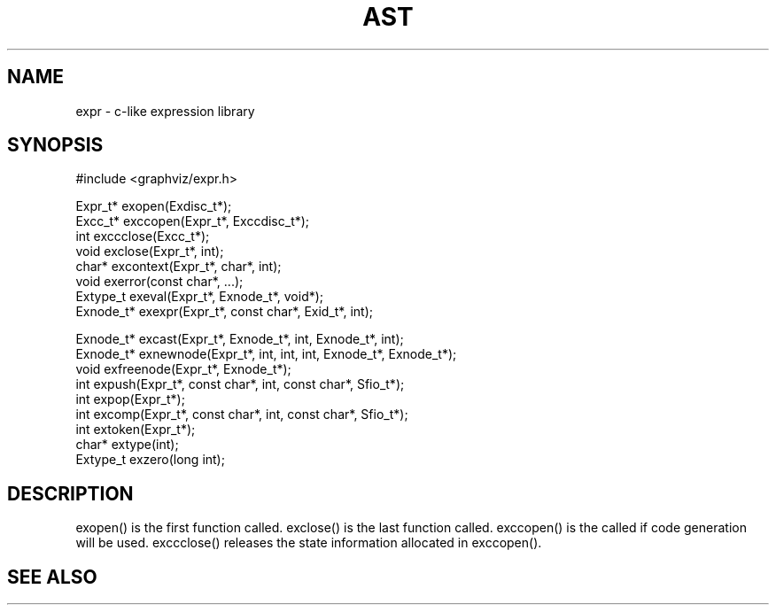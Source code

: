 .de L		\" literal font
.ft 5
.it 1 }N
.if !\\$1 \&\\$1 \\$2 \\$3 \\$4 \\$5 \\$6
..
.de LR
.}S 5 1 \& "\\$1" "\\$2" "\\$3" "\\$4" "\\$5" "\\$6"
..
.de RL
.}S 1 5 \& "\\$1" "\\$2" "\\$3" "\\$4" "\\$5" "\\$6"
..
.de EX		\" start example
.ta 1i 2i 3i 4i 5i 6i
.PP
.RS 
.PD 0
.ft 5
.nf
..
.de EE		\" end example
.fi
.ft
.PD
.RE
.PP
..
.TH AST 3
.SH NAME
expr \- c-like expression library
.SH SYNOPSIS
.EX
#include <graphviz/expr.h>

Expr_t*          exopen(Exdisc_t*);
Excc_t*          exccopen(Expr_t*, Exccdisc_t*);
int              exccclose(Excc_t*);
void             exclose(Expr_t*, int);
char*            excontext(Expr_t*, char*, int);
void             exerror(const char*, ...);
Extype_t         exeval(Expr_t*, Exnode_t*, void*);
Exnode_t*        exexpr(Expr_t*, const char*, Exid_t*, int);

Exnode_t*        excast(Expr_t*, Exnode_t*, int, Exnode_t*, int);
Exnode_t*        exnewnode(Expr_t*, int, int, int, Exnode_t*, Exnode_t*);
void             exfreenode(Expr_t*, Exnode_t*);
int              expush(Expr_t*, const char*, int, const char*, Sfio_t*);
int              expop(Expr_t*);
int              excomp(Expr_t*, const char*, int, const char*, Sfio_t*);
int              extoken(Expr_t*);
char*            extype(int);
Extype_t         exzero(long int);

.EE
.SH DESCRIPTION

exopen() is the first function called.
exclose() is the last function called.
exccopen() is the called if code generation will be used.
exccclose() releases the state information allocated in exccopen().

.SH "SEE ALSO"
